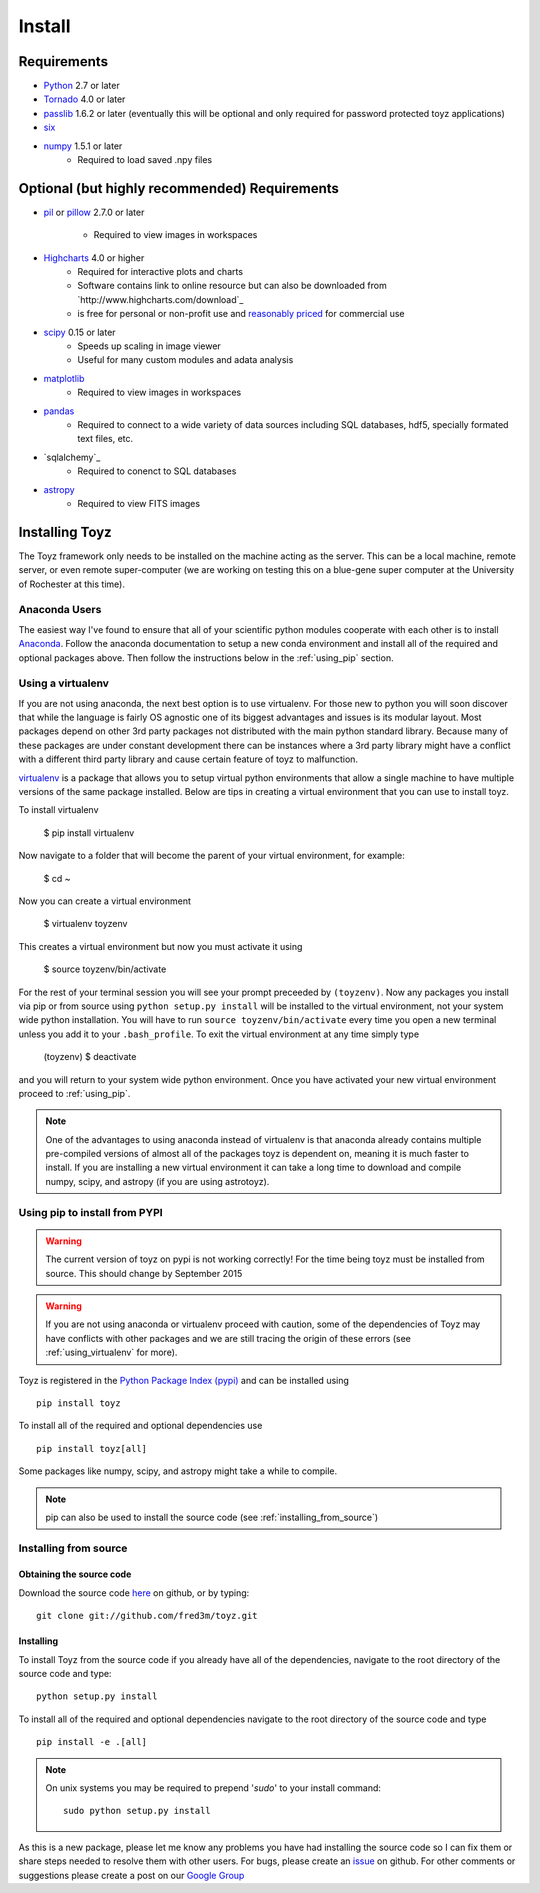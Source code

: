 .. _install:

*******
Install
*******

Requirements
============
- `Python <https://www.python.org/>`_ 2.7 or later
- `Tornado <http://www.tornadoweb.org/en/stable/>`_ 4.0 or later
- `passlib <https://pythonhosted.org/passlib/>`_ 1.6.2 or later (eventually this will be optional 
  and only required for password protected toyz applications)
- `six <https://pypi.python.org/pypi/six>`_
- `numpy <http://www.numpy.org/>`_ 1.5.1 or later
    + Required to load saved .npy files

Optional (but highly recommended) Requirements
=====================
- `pil <http://www.pythonware.com/products/pil/>`_ or 
  `pillow <https://pillow.readthedocs.org/>`_ 2.7.0 or later
    + Required to view images in workspaces
- `Highcharts <http://www.highcharts.com/download>`_ 4.0 or higher
    + Required for interactive plots and charts
    + Software contains link to online resource but can also be downloaded from
      `http://www.highcharts.com/download`_
    + is free for personal or non-profit use and 
      `reasonably priced <http://shop.highsoft.com/highcharts.html>`_ for commercial use
- `scipy <http://www.scipy.org/>`_ 0.15 or later
    + Speeds up scaling in image viewer
    + Useful for many custom modules and adata analysis
- `matplotlib <http://matplotlib.org/>`_
    + Required to view images in workspaces
- `pandas <http://pandas.pydata.org/>`_
    + Required to connect to a wide variety of data sources including SQL databases,
      hdf5, specially formated text files, etc.
- `sqlalchemy`_
    + Required to conenct to SQL databases
- `astropy <http://www.astropy.org/>`_
    + Required to view FITS images

Installing Toyz
===============
The Toyz framework only needs to be installed on the machine acting as the server. This can be 
a local machine, remote server, or even remote super-computer (we are working on testing this
on a blue-gene super computer at the University of Rochester at this time).

Anaconda Users
--------------
The easiest way I've found to ensure that all of your scientific python modules cooperate 
with each other is to install `Anaconda <http://docs.continuum.io/anaconda/>`_. Follow the
anaconda documentation to setup a new conda environment and install all of the required
and optional packages above. Then follow the instructions below in the :ref:`using_pip`
section.

.. _using_virtualenv:

Using a virtualenv
------------------
If you are not using anaconda, the next best option is to use virtualenv.
For those new to python you will soon discover that while the language is
fairly OS agnostic one of its biggest advantages and issues is its modular
layout. Most packages depend on other 3rd party packages not distributed
with the main python standard library. Because many of these packages are
under constant development there can be instances where a 3rd party
library might have a conflict with a different third party library and
cause certain feature of toyz to malfunction.

`virtualenv <https://virtualenv.pypa.io/en/latest/>`_ is a package that 
allows you to setup virtual python environments that allow a single
machine to have multiple versions of the same package installed. Below
are tips in creating a virtual environment that you can use to install toyz.

To install virtualenv

    $ pip install virtualenv

Now navigate to a folder that will become the parent of your virtual environment,
for example:

    $ cd ~

Now you can create a virtual environment

    $ virtualenv toyzenv

This creates a virtual environment but now you must activate it using

    $ source toyzenv/bin/activate

For the rest of your terminal session you will see your prompt preceeded by
``(toyzenv)``. Now any packages you install via pip or from source using
``python setup.py install`` will be installed to the virtual environment,
not your system wide python installation. You will have to run
``source toyzenv/bin/activate`` every time you open a new terminal unless
you add it to your ``.bash_profile``. To exit the virtual environment at
any time simply type

    (toyzenv) $ deactivate

and you will return to your system wide python environment.
Once you have activated your new virtual environment proceed to
:ref:`using_pip`.

.. note::

    One of the advantages to using anaconda instead of virtualenv is that
    anaconda already contains multiple pre-compiled versions of almost all of the 
    packages toyz is dependent on, meaning it is much faster to install. If you are
    installing a new virtual environment it can take a long time to download
    and compile numpy, scipy, and astropy (if you are using astrotoyz).

.. _using_pip:

Using pip to install from PYPI
------------------------------
.. warning::

    The current version of toyz on pypi is not working correctly! For the time
    being toyz must be installed from source. This should change by September 2015

.. warning::

    If you are not using anaconda or virtualenv proceed with caution, some of the 
    dependencies of Toyz may have conflicts with other packages and we are still
    tracing the origin of these errors (see :ref:`using_virtualenv` for more). 

Toyz is registered in the `Python Package Index (pypi) <https://pypi.python.org/pypi>`_ 
and can be installed using ::

    pip install toyz

To install all of the required and optional dependencies use ::

    pip install toyz[all]

Some packages like numpy, scipy, and astropy might take a while to compile.

.. note::

    pip can also be used to install the source code (see :ref:`installing_from_source`)

.. _installing_from_source:

Installing from source
----------------------

Obtaining the source code
^^^^^^^^^^^^^^^^^^^^^^^^^
Download the source code `here <https://github.com/fred3m/toyz>`_ on github, or by typing::

    git clone git://github.com/fred3m/toyz.git

Installing
^^^^^^^^^^
To install Toyz from the source code if you already have all of the dependencies,
navigate to the root directory of the source code and type::

    python setup.py install

To install all of the required and optional dependencies navigate to the root directory of the
source code and type ::

    pip install -e .[all]

.. note:: 

    On unix systems you may be required to prepend '*sudo*' to your install command::

        sudo python setup.py install

As this is a new package, please let me know any problems you have had installing the source code
so I can fix them or share steps needed to resolve them with other users. For bugs, please
create an `issue <https://github.com/fred3m/toyz/issues>`_ on github. For other comments or
suggestions please create a post on our 
`Google Group <https://groups.google.com/forum/#!forum/toyz-dev>`_